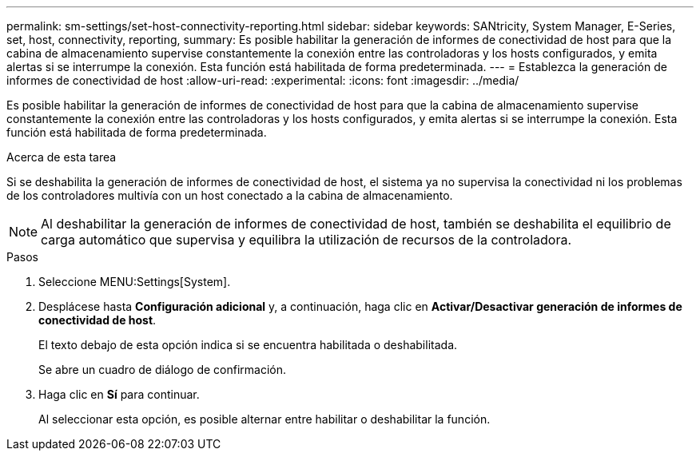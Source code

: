 ---
permalink: sm-settings/set-host-connectivity-reporting.html 
sidebar: sidebar 
keywords: SANtricity, System Manager, E-Series, set, host, connectivity, reporting, 
summary: Es posible habilitar la generación de informes de conectividad de host para que la cabina de almacenamiento supervise constantemente la conexión entre las controladoras y los hosts configurados, y emita alertas si se interrumpe la conexión. Esta función está habilitada de forma predeterminada. 
---
= Establezca la generación de informes de conectividad de host
:allow-uri-read: 
:experimental: 
:icons: font
:imagesdir: ../media/


[role="lead"]
Es posible habilitar la generación de informes de conectividad de host para que la cabina de almacenamiento supervise constantemente la conexión entre las controladoras y los hosts configurados, y emita alertas si se interrumpe la conexión. Esta función está habilitada de forma predeterminada.

.Acerca de esta tarea
Si se deshabilita la generación de informes de conectividad de host, el sistema ya no supervisa la conectividad ni los problemas de los controladores multivía con un host conectado a la cabina de almacenamiento.

[NOTE]
====
Al deshabilitar la generación de informes de conectividad de host, también se deshabilita el equilibrio de carga automático que supervisa y equilibra la utilización de recursos de la controladora.

====
.Pasos
. Seleccione MENU:Settings[System].
. Desplácese hasta *Configuración adicional* y, a continuación, haga clic en *Activar/Desactivar generación de informes de conectividad de host*.
+
El texto debajo de esta opción indica si se encuentra habilitada o deshabilitada.

+
Se abre un cuadro de diálogo de confirmación.

. Haga clic en *Sí* para continuar.
+
Al seleccionar esta opción, es posible alternar entre habilitar o deshabilitar la función.


